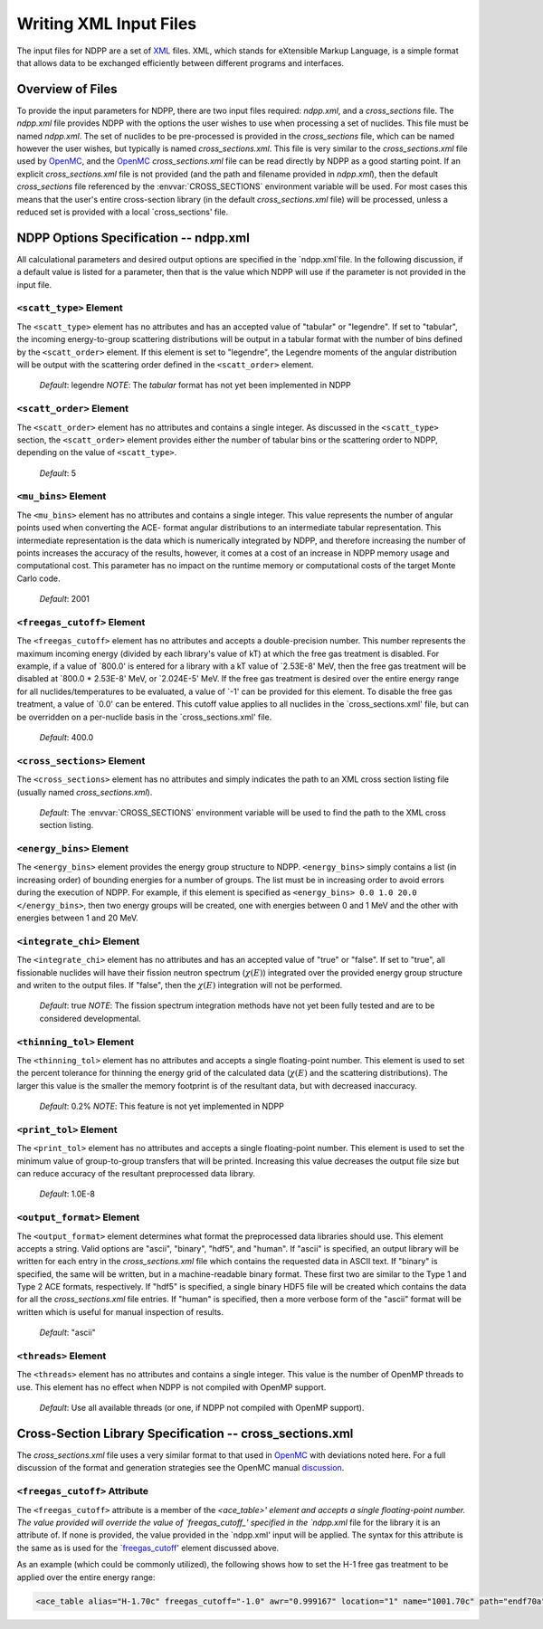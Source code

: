 .. _usersguide_input:

=======================
Writing XML Input Files
=======================

The input files for NDPP are a set of XML_ files. XML, which stands for 
eXtensible Markup Language, is a simple format that allows data to be exchanged
efficiently between different programs and interfaces.  

-----------------
Overview of Files
-----------------

To provide the input parameters for NDPP, there are two input files required:
`ndpp.xml`, and a `cross_sections` file.  The `ndpp.xml` file provides NDPP with 
the options the user wishes to use when processing a set of nuclides.  This 
file must be named `ndpp.xml`.  The set of nuclides to be pre-processed is 
provided in the `cross_sections` file, which can be named however the user wishes,
but typically is named `cross_sections.xml`.
This file is very similar to the `cross_sections.xml` file used by OpenMC_, 
and the OpenMC_ `cross_sections.xml` file can be read directly by NDPP as a good 
starting point. If an explicit `cross_sections.xml` file is not provided 
(and the path and filename provided in `ndpp.xml`), then the default 
`cross_sections` file referenced by the :envvar:`CROSS_SECTIONS` environment 
variable will be used.  For most cases this means that the user's entire 
cross-section library (in the default `cross_sections.xml` file) will be 
processed, unless a reduced set is provided with a local `cross_sections' file.

.. _NDPP:
--------------------------------------
NDPP Options Specification -- ndpp.xml
--------------------------------------

All calculational parameters and desired output options are specified in the
`ndpp.xml`file. In the following discussion, if a default value is listed for a
parameter, then that is the value which NDPP will use if the parameter is not
provided in the input file.

``<scatt_type>`` Element
------------------------

The ``<scatt_type>`` element has no attributes and has an accepted
value of "tabular" or "legendre". If set to "tabular", the incoming 
energy-to-group scattering distributions will be output in a tabular format
with the number of bins defined by the ``<scatt_order>`` element.  If this
element is set to "legendre", the Legendre moments of the angular distribution
will be output with the scattering order defined in the ``<scatt_order>`` element.

  *Default*: legendre
  *NOTE*: The `tabular` format has not yet been implemented in NDPP

``<scatt_order>`` Element
-------------------------

The ``<scatt_order>`` element has no attributes and contains a single integer. 
As discussed in the ``<scatt_type>`` section, the ``<scatt_order>`` element 
provides either the number of tabular bins or the scattering order to NDPP, 
depending on the value of ``<scatt_type>``.

  *Default*: 5
  
``<mu_bins>`` Element
---------------------

The ``<mu_bins>`` element has no attributes and contains a single integer.  This
value represents the number of angular points used when converting the ACE-
format angular distributions to an intermediate tabular representation.  This 
intermediate representation is the data which is numerically integrated by NDPP, and
therefore increasing the number of points increases the accuracy of the results, 
however, it comes at a cost of an increase in NDPP memory usage and 
computational cost. This parameter has no impact on the runtime memory or 
computational costs of the target Monte Carlo code.

  *Default*: 2001

.. _freegas_cutoff:
``<freegas_cutoff>`` Element
----------------------------

The ``<freegas_cutoff>`` element has no attributes and accepts a double-precision
number.  This number represents the maximum incoming energy (divided by each 
library's value of kT) at which the free gas treatment is disabled.  For example, if
a value of `800.0' is entered for a library with a kT value of `2.53E-8' MeV, then
the free gas treatment will be disabled at `800.0 * 2.53E-8' MeV, 
or `2.024E-5' MeV. If the free gas treatment is desired over the entire energy range
for all nuclides/temperatures to be evaluated, a value of `-1' can be provided for 
this element. To disable the free gas treatment, a value of `0.0' can be entered. 
This cutoff value applies to all nuclides in the `cross_sections.xml' file, but can
be overridden on a per-nuclide basis in the `cross_sections.xml' file.

  *Default*: 400.0
  
.. _cross_sections:

``<cross_sections>`` Element
----------------------------

The ``<cross_sections>`` element has no attributes and simply indicates the path
to an XML cross section listing file (usually named `cross_sections.xml`).

  *Default*: The :envvar:`CROSS_SECTIONS` environment variable will be used to 
  find the path to the XML cross section listing.

``<energy_bins>`` Element
-------------------------

The ``<energy_bins>`` element provides the energy group structure to NDPP.
``<energy_bins>`` simply contains a list (in increasing order) of 
bounding energies for a number of groups. The list must be in increasing order
to avoid errors during the execution of NDPP. For example, if this element is 
specified as ``<energy_bins> 0.0 1.0 20.0 </energy_bins>``, then two energy 
groups will be created, one with energies between 0 and 1 MeV and the other with
energies between 1 and 20 MeV.

``<integrate_chi>`` Element
---------------------------

The ``<integrate_chi>`` element has no attributes and has an accepted value of
"true" or "false". If set to "true", all fissionable nuclides will have their
fission neutron spectrum (:math:`\chi\left(E\right)`) integrated over the 
provided energy group structure and writen to the output files.  
If "false", then the :math:`\chi\left(E\right)` integration will not be performed.

  *Default*: true
  *NOTE*: The fission spectrum integration methods have not yet been fully tested
  and are to be considered developmental.

``<thinning_tol>`` Element
--------------------------

The ``<thinning_tol>`` element has no attributes and accepts a single
floating-point number.  This element is used to set the percent tolerance for 
thinning the energy grid of the calculated data (:math:`\chi\left(E\right)` and 
the scattering distributions). The larger this value is the smaller the memory 
footprint is of the resultant data, but with decreased inaccuracy.

  *Default*: 0.2%
  *NOTE*: This feature is not yet implemented in NDPP
  
``<print_tol>`` Element
-----------------------

The ``<print_tol>`` element has no attributes and accepts a single
floating-point number.  This element is used to set the minimum value of
group-to-group transfers that will be printed.  Increasing this value 
decreases the output file size but can reduce accuracy of the resultant
preprocessed data library.

  *Default*: 1.0E-8
  
``<output_format>`` Element
---------------------------

The ``<output_format>`` element determines what format the preprocessed data
libraries should use.  This element accepts a string.  
Valid options are "ascii", "binary", "hdf5", and "human".  If "ascii" is
specified, an output library will be written for each entry in the 
`cross_sections.xml` file which contains the requested data in ASCII text. 
If "binary" is specified, the same will be written, but in a 
machine-readable binary format.  These first two are similar to the Type 1 and 
Type 2 ACE formats, respectively.  If "hdf5" is specified, a single binary HDF5 
file will be created which contains the data for all the `cross_sections.xml`
file entries. If "human" is specified, then a more verbose form of the "ascii" 
format will be written which is useful for manual inspection of results.

  *Default*: "ascii"

``<threads>`` Element
---------------------

The ``<threads>`` element has no attributes and contains a single integer.  This
value is the number of OpenMP threads to use.  This element has no effect when 
NDPP is not compiled with OpenMP support.

  *Default*: Use all available threads (or one, if NDPP not compiled with OpenMP
  support).
  
---------------------------------------------------------
Cross-Section Library Specification -- cross_sections.xml
---------------------------------------------------------

The `cross_sections.xml` file uses a very similar format to that used in OpenMC_
with deviations noted here.  For a full discussion of the format
and generation strategies see the OpenMC manual discussion_. 

``<freegas_cutoff>`` Attribute
------------------------------

The ``<freegas_cutoff>`` attribute is a member of the `<ace_table>' element and
accepts a single floating-point number. The value provided will override the 
value of `freegas_cutoff_' specified in the `ndpp.xml` file for the library it is
an attribute of. If none is provided, the value provided in the `ndpp.xml' input 
will be applied.  The syntax for this attribute is the same as is used for the 
`freegas_cutoff_' element discussed above.

As an example (which could be commonly utilized), the following shows how to set 
the H-1 free gas treatment to be applied over the entire energy range:

.. code-block:: xml

    <ace_table alias="H-1.70c" freegas_cutoff="-1.0" awr="0.999167" location="1" name="1001.70c" path="endf70a" temperature="2.5301e-08" zaid="1001"/>
 
 
.. _XML: http://www.w3.org/XML/
.. _OpenMC: https://github.com/mit-crpg/openmc
.. _discussion: http://mit-crpg.github.io/openmc/usersguide/install.html#cross-section-configuration
